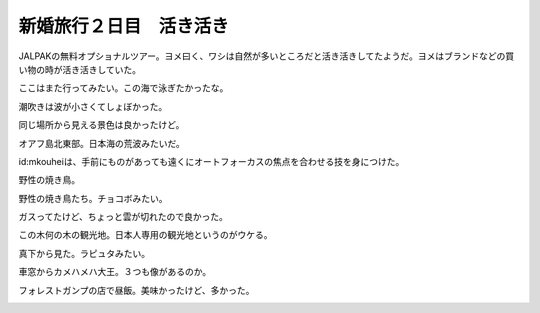 新婚旅行２日目　活き活き
========================

JALPAKの無料オプショナルツアー。ヨメ曰く、ワシは自然が多いところだと活き活きしてたようだ。ヨメはブランドなどの買い物の時が活き活きしていた。



ここはまた行ってみたい。この海で泳ぎたかったな。


.. image:: /img/20090107093536.jpg

潮吹きは波が小さくてしょぼかった。


.. image:: /img/20090107095628.jpg

同じ場所から見える景色は良かったけど。


.. image:: /img/20090107095749.jpg

オアフ島北東部。日本海の荒波みたいだ。


.. image:: /img/20090107101044.jpg

id:mkouheiは、手前にものがあっても遠くにオートフォーカスの焦点を合わせる技を身につけた。


.. image:: /img/20090107101224.jpg

野性の焼き鳥。


.. image:: /img/20090107104248.jpg

野性の焼き鳥たち。チョコボみたい。


.. image:: /img/20090107105024.jpg

ガスってたけど、ちょっと雲が切れたので良かった。


.. image:: /img/20090107104710.jpg


.. image:: /img/20090107104715.jpg

この木何の木の観光地。日本人専用の観光地というのがウケる。


.. image:: /img/20090107112338.jpg

真下から見た。ラピュタみたい。


.. image:: /img/20090107112941.jpg

車窓からカメハメハ大王。３つも像があるのか。


.. image:: /img/20090107115521.jpg

フォレストガンプの店で昼飯。美味かったけど、多かった。


.. image:: /img/20090107130824.jpg






.. author:: default
.. categories:: life
.. tags::
.. comments::
